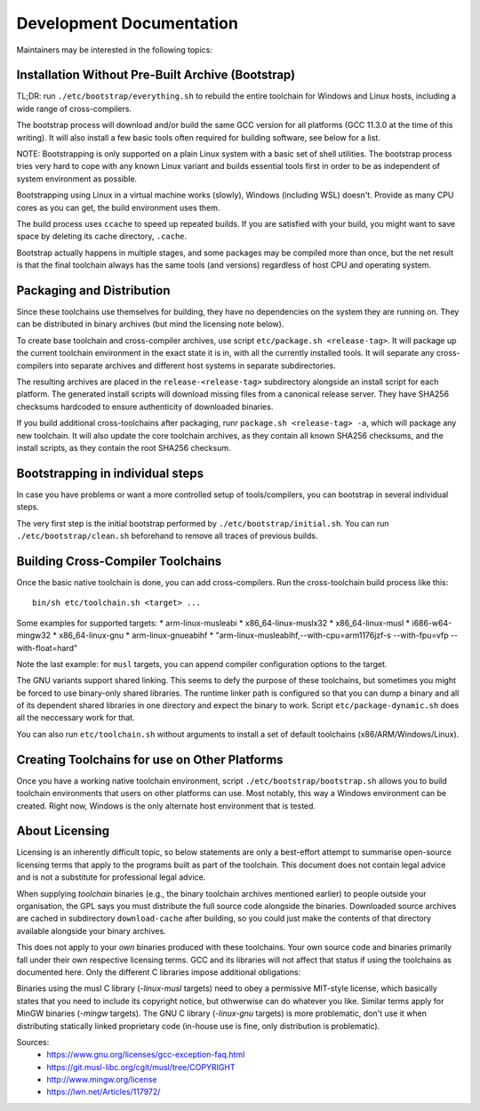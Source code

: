 =========================
Development Documentation
=========================

Maintainers may be interested in the following topics:


Installation Without Pre-Built Archive (Bootstrap)
==================================================

TL;DR: run ``./etc/bootstrap/everything.sh`` to rebuild the entire toolchain
for Windows and Linux hosts, including a wide range of cross-compilers.

The bootstrap process will download and/or build the same GCC version for all
platforms (GCC 11.3.0 at the time of this writing).  It will also install a few
basic tools often required for building software, see below for a list.

NOTE: Bootstrapping is only supported on a plain Linux system with a basic set
of shell utilities.  The bootstrap process tries very hard to cope with any
known Linux variant and builds essential tools first in order to be as
independent of system environment as possible.

Bootstrapping using Linux in a virtual machine works (slowly), Windows
(including WSL) doesn't. Provide as many CPU cores as you can get, the build
environment uses them.

The build process uses ``ccache`` to speed up repeated builds. If you are
satisfied with your build, you might want to save space by deleting its cache
directory, ``.cache``.

Bootstrap actually happens in multiple stages, and some packages may be compiled
more than once, but the net result is that the final toolchain always has the
same tools (and versions) regardless of host CPU and operating system.



Packaging and Distribution
==========================

Since these toolchains use themselves for building, they have no dependencies on
the system they are running on.  They can be distributed in binary archives (but
mind the licensing note below).

To create base toolchain and cross-compiler archives, use script
``etc/package.sh <release-tag>``.  It will package up the current toolchain
environment in the exact state it is in, with all the currently installed
tools.  It will separate any cross-compilers into separate archives and
different host systems in separate subdirectories.

The resulting archives are placed in the ``release-<release-tag>`` subdirectory
alongside an install script for each platform. The generated install scripts
will download missing files from a canonical release server. They have SHA256
checksums hardcoded to ensure authenticity of downloaded binaries.

If you build additional cross-toolchains after packaging, runr
``package.sh <release-tag> -a``, which will package any new toolchain. It will
also update the core toolchain archives, as they contain all known SHA256
checksums, and the install scripts, as they contain the root SHA256 checksum.


Bootstrapping in individual steps
=================================

In case you have problems or want a more controlled setup of tools/compilers,
you can bootstrap in several individual steps.

The very first step is the initial bootstrap performed by
``./etc/bootstrap/initial.sh``. You can run ``./etc/bootstrap/clean.sh``
beforehand to remove all traces of previous builds.



Building Cross-Compiler Toolchains
==================================

Once the basic native toolchain is done, you can add cross-compilers. Run the
cross-toolchain build process like this::

    bin/sh etc/toolchain.sh <target> ...

Some examples for supported targets:
* arm-linux-musleabi
* x86_64-linux-muslx32
* x86_64-linux-musl
* i686-w64-mingw32
* x86_64-linux-gnu
* arm-linux-gnueabihf
* "arm-linux-musleabihf,--with-cpu=arm1176jzf-s --with-fpu=vfp --with-float=hard"

Note the last example: for ``musl`` targets, you can append compiler
configuration options to the target.

The GNU variants support shared linking.  This seems to defy the purpose of
these toolchains, but sometimes you might be forced to use binary-only shared
libraries.  The runtime linker path is configured so that you can dump a binary
and all of its dependent shared libraries in one directory and expect the binary
to work.  Script ``etc/package-dynamic.sh`` does all the neccessary work for
that.

You can also run ``etc/toolchain.sh`` without arguments to install a set of
default toolchains (x86/ARM/Windows/Linux).



Creating Toolchains for use on Other Platforms
==============================================

Once you have a working native toolchain environment, script
``./etc/bootstrap/bootstrap.sh`` allows you to build toolchain environments that
users on other platforms can use. Most notably, this way a Windows environment can be
created.  Right now, Windows is the only alternate host environment that is tested.



About Licensing
===============

Licensing is an inherently difficult topic, so below statements are only a
best-effort attempt to summarise open-source licensing terms that apply to the
programs built as part of the toolchain.  This document does not contain legal
advice and is not a substitute for professional legal advice.

When supplying *toolchain* binaries (e.g., the binary toolchain archives
mentioned earlier) to people outside your organisation, the GPL says you must
distribute the full source code alongside the binaries.  Downloaded source
archives are cached in subdirectory ``download-cache`` after building, so you could
just make the contents of that directory available alongside your binary
archives.

This does not apply to your *own* binaries produced with these toolchains.  Your
own source code and binaries primarily fall under their own respective licensing
terms.  GCC and its libraries will not affect that status if using the
toolchains as documented here.  Only the different C libraries impose additional
obligations:

Binaries using the musl C library (*-linux-musl* targets) need to obey a
permissive MIT-style license, which basically states that you need to include
its copyright notice, but othwerwise can do whatever you like.  Similar terms
apply for MinGW binaries (*-mingw* targets).  The GNU C library (*-linux-gnu*
targets) is more problematic, don't use it when distributing statically linked
proprietary code (in-house use is fine, only distribution is problematic).

Sources:
 * https://www.gnu.org/licenses/gcc-exception-faq.html
 * https://git.musl-libc.org/cgit/musl/tree/COPYRIGHT
 * http://www.mingw.org/license
 * https://lwn.net/Articles/117972/

